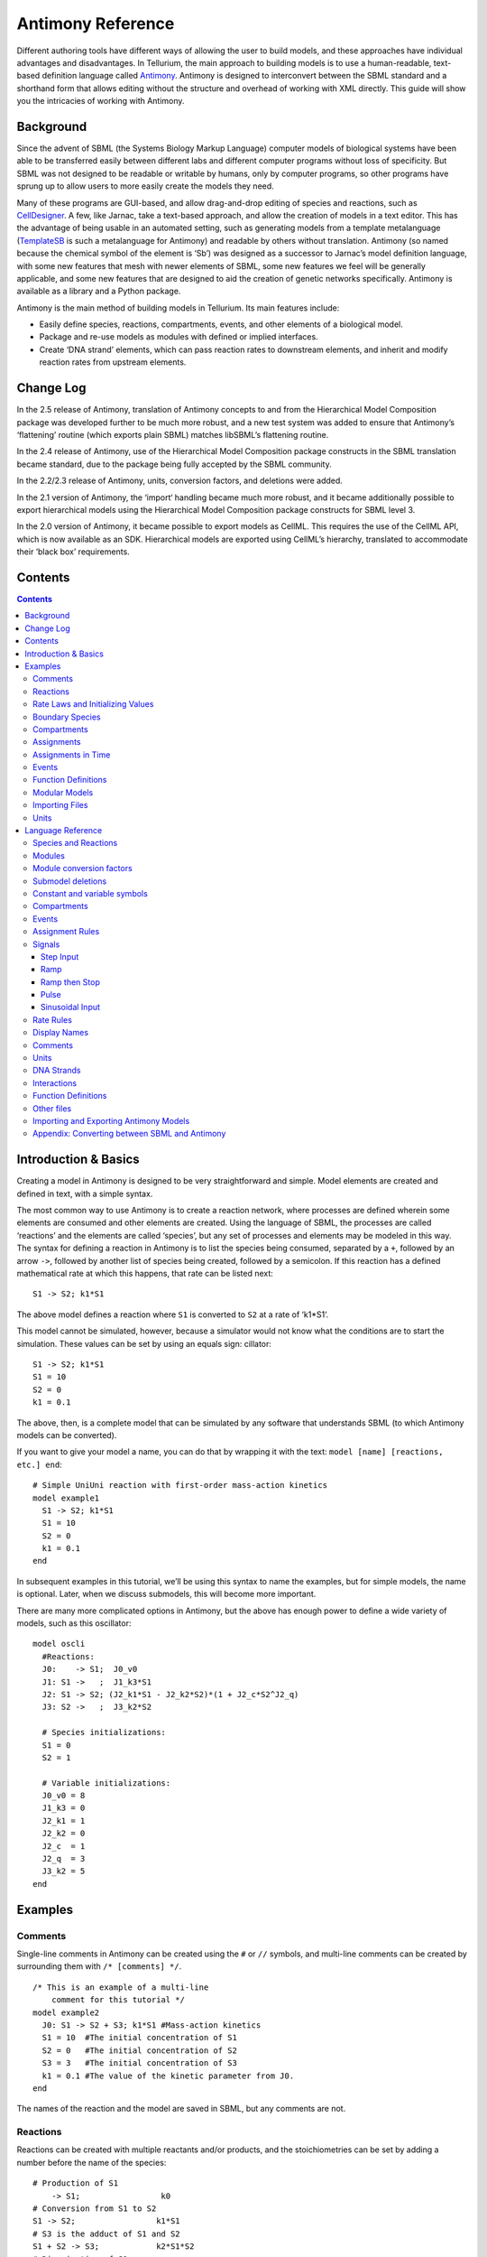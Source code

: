 ==================
Antimony Reference
==================

Different authoring tools have different ways of allowing the user to build models, and these approaches have individual advantages and disadvantages. In Tellurium, the main approach to building models is to use a human-readable, text-based definition language called `Antimony <http://antimony.sourceforge.net/>`_. Antimony is designed to interconvert between the SBML standard and a shorthand form that allows editing without the structure and overhead of working with XML directly. This guide will show you the intricacies of working with Antimony.

Background
==========

Since the advent of SBML (the Systems Biology Markup Language) computer models of biological systems have been able to be transferred easily between different labs and different computer programs without loss of specificity. But SBML was not designed to be readable or writable by humans, only by computer programs, so other programs have sprung up to allow users to more easily create the models they need.

Many of these programs are GUI-based, and allow drag-and-drop editing of species and reactions, such as `CellDesigner <http://www.celldesigner.org/>`_. A few, like Jarnac, take a text-based approach, and allow the creation of models in a text editor. This has the advantage of being usable in an automated setting, such as generating models from a template metalanguage (`TemplateSB <https://github.com/BioModelTools/TemplateSB>`_ is such a metalanguage for Antimony) and readable by others without translation. Antimony (so named because the chemical symbol of the element is ‘Sb’) was designed as a successor to Jarnac’s model definition language, with some new features that mesh with newer elements of SBML, some new features we feel will be generally applicable, and some new features that are designed to aid the creation of genetic networks specifically. Antimony is available as a library and a Python package.

Antimony is the main method of building models in Tellurium. Its main features include:

* Easily define species, reactions, compartments, events, and other elements of a biological model.
* Package and re-use models as modules with defined or implied interfaces.
* Create ‘DNA strand’ elements, which can pass reaction rates to downstream elements, and inherit and modify reaction rates from upstream elements.

Change Log
==========

In the 2.5 release of Antimony, translation of Antimony concepts to and from the Hierarchical Model Composition package was developed further to be much more robust, and a new test system was added to ensure that Antimony’s ‘flattening’ routine (which exports plain SBML) matches libSBML’s flattening routine.

In the 2.4 release of Antimony, use of the Hierarchical Model Composition package constructs in the SBML translation became standard, due to the package being fully accepted by the SBML community.

In the 2.2/2.3 release of Antimony, units, conversion factors, and deletions were added.

In the 2.1 version of Antimony, the ‘import‘ handling became much more robust, and it became additionally possible to export hierarchical models using the Hierarchical Model Composition package constructs for SBML level 3.

In the 2.0 version of Antimony, it became possible to export models as CellML. This requires the use of the CellML API, which is now available as an SDK. Hierarchical models are exported using CellML’s hierarchy, translated to accommodate their ‘black box’ requirements.

Contents
========

.. contents::

Introduction & Basics
=====================

.. highlight:: none

Creating a model in Antimony is designed to be very straightforward and simple. Model elements are created and defined in text, with a simple syntax.

The most common way to use Antimony is to create a reaction network, where processes are defined wherein some elements are consumed and other elements are created. Using the language of SBML, the processes are called ‘reactions’ and the elements are called ‘species’, but any set of processes and elements may be modeled in this way. The syntax for defining a reaction in Antimony is to list the species being consumed, separated by a ``+``, followed by an arrow ``->``, followed by another list of species being created, followed by a semicolon. If this reaction has a defined mathematical rate at which this happens, that rate can be listed next:

::

    S1 -> S2; k1*S1

The above model defines a reaction where ``S1`` is converted to ``S2`` at a rate of ‘k1*S1‘.

This model cannot be simulated, however, because a simulator would not know what the conditions are to start the simulation. These values can be set by using an equals sign:
cillator:

::

  S1 -> S2; k1*S1
  S1 = 10
  S2 = 0
  k1 = 0.1

The above, then, is a complete model that can be simulated by any software that understands SBML (to which Antimony models can be converted).

If you want to give your model a name, you can do that by wrapping it with the text: ``model [name] [reactions, etc.] end``:

::

  # Simple UniUni reaction with first-order mass-action kinetics
  model example1
    S1 -> S2; k1*S1
    S1 = 10
    S2 = 0
    k1 = 0.1
  end

In subsequent examples in this tutorial, we’ll be using this syntax to name the examples, but for simple models, the name is optional. Later, when we discuss submodels, this will become more important.

There are many more complicated options in Antimony, but the above has enough power to define a wide variety of models, such as this oscillator:

::

  model oscli
    #Reactions:
    J0:    -> S1;  J0_v0
    J1: S1 ->   ;  J1_k3*S1
    J2: S1 -> S2; (J2_k1*S1 - J2_k2*S2)*(1 + J2_c*S2^J2_q)
    J3: S2 ->   ;  J3_k2*S2

    # Species initializations:
    S1 = 0
    S2 = 1

    # Variable initializations:
    J0_v0 = 8
    J1_k3 = 0
    J2_k1 = 1
    J2_k2 = 0
    J2_c  = 1
    J2_q  = 3
    J3_k2 = 5
  end

Examples
========

Comments
--------

Single-line comments in Antimony can be created using the ``#`` or ``//`` symbols, and multi-line comments can be created by surrounding them with ``/* [comments] */``.

::

  /* This is an example of a multi-line
      comment for this tutorial */
  model example2
    J0: S1 -> S2 + S3; k1*S1 #Mass-action kinetics
    S1 = 10  #The initial concentration of S1
    S2 = 0   #The initial concentration of S2
    S3 = 3   #The initial concentration of S3
    k1 = 0.1 #The value of the kinetic parameter from J0.
  end

The names of the reaction and the model are saved in SBML, but any comments are not.

Reactions
---------

Reactions can be created with multiple reactants and/or products, and the stoichiometries can be set by adding a number before the name of the species:

::

  # Production of S1
      -> S1;                 k0
  # Conversion from S1 to S2
  S1 -> S2;                 k1*S1
  # S3 is the adduct of S1 and S2
  S1 + S2 -> S3;            k2*S1*S2
  # Dimerization of S1
  2 S1 -> S2;               k3*S1*S1
  # More complex stoichiometry
  S1 + 2 S2 -> 3 S3 + 5 S4; k4*S1*S2*S2

Rate Laws and Initializing Values
---------------------------------

Reactions can be defined with a wide variety of rate laws

::

  model pathway()
    # Examples of different rate laws and initialization

    S1 -> S2; k1*S1
    S2 -> S3; k2*S2 - k3*S3
    S3 -> S4; Vm*S3/(Km + S3)
    S4 -> S5; Vm*S4^n/(Km + S4)^n

    S1 = 10
    S2 = 0
    S3 = 0
    S4 = 0
    S5 = 0
    k1 = 0.1
    k2 = 0.2
    Vm = 6.7
    Km = 1E-3
    n = 4
  end

Boundary Species
----------------

Boundary species are those species which are unaffected by the model. Usually this means they are fixed. There are two ways to declare boundary species.

1) Using a dollar sign to indicate that a particular species is fixed:

::

  model pathway()
    # Example of using $ to fix species

    $S1 ->  S2; k1*S1
    S2 ->  S3; k2*S2
    S3 -> $S4; k3*S3
  end

2) Using the const keyword to declare species are fixed:

::

  model pathway()
    # Examples of using the const keyword to fix species

    const S1, S4
    S1 -> S2; k1*S1
    S2 -> S3; k2*S2
    S3 -> S4; k3*S3
  end

Compartments
------------

For multi-compartment models, or models where the compartment size changes over time, you can define the compartments in Antimony by using the ``compartment`` keyword, and designate species as being in particular compartments with the ``in`` keyword:

::

  model pathway()
    # Examples of different compartments

    compartment cytoplasm = 1.5, mitochondria = 2.6
    const S1 in mitochondria
    var S2 in cytoplasm
    var S3 in cytoplasm
    const S4 in cytoplasm

    S1 -> S2; k1*S1
    S2 -> S3; k2*S2
    S3 -> S4; k3*S3
  end

Assignments
-----------

You can also initialize elements with more complicated formulas than simple numbers:

::

  model pathway()
    # Examples of different assignments

    A = 1.2
    k1 = 2.3 + A
    k2 = sin(0.5)
    k3 = k2/k1

    S1 -> S2; k1*S1
    S2 -> S3; k2*S2
    S3 -> S4; k3*S3
  end

Assignments in Time
-------------------

If you want to define some elements as changing in time, you can either define the formula a variable equals at all points in time with a ``:=``, or you can define how a variable changes in time with X', in which case you’ll also need to define its initial starting value. The keyword ``time`` represents time.

::

  model pathway()
    # Examples of assignments that change in time

    k1 := sin(time)  #  k1 will always equal the sine of time
    k2  = 0.2
    k2' = k1         #' k2 starts at 0.2, and changes according to the value
                     #   of k1: d(k2)/dt = k1

    S1 -> S2; k1*S1
    S2 -> S3; k2*S2
  end

Events
------

Events are discontinuities in model simulations that change the definitions of one or more symbols at the moment when certain conditions apply. The condition is expressed as a boolean formula, and the definition changes are expressed as assignments, using the keyword ``at``:

::

  at (x>5): y=3, x=r+2

In a model with this event, at any moment when x transitions from being less than or equal to 5 to being greater to five, y will be assigned the value of 3, and x will be assigned the value of r+2, using whatever value r has at that moment. The following model sees the conversion of S1 to S2 until a threshold is reached, at which point the cycle is reset.

::

  model reset()

    S1 -> S2; k1*S1

    E1: at (S2>9): S2=0, S1=10

    S1 = 10
    S2 = 0
    k1 = 0.5
  end

For more advanced usage of events, see `Antimony’s reference documentation on events <events-ref>`_.

Function Definitions
--------------------

You may create user-defined functions in a similar fashion to the way you create modules, and then use these functions in Antimony equations. These functions must be basic single equations, and act in a similar manner to macro expansions. As an example, you might define the quadratic equation and use it in a later equation as follows:

::

  function quadratic(x, a, b, c)
    a*x^2 + b*x + c
  end

  model quad1
    S3 := quadratic(s1, k1, k2, k3);
  end

This effectively defines S3 to always equal the equation ``k1*s1^2 + k2*s1 + k3``.

Modular Models
--------------

Antimony was actually originally designed to allow the modular creation of models, and has a basic syntax set up to do so. For a full discussion of Antimony modularity, see the full documentation, but at the most basic level, you define a re-usable module with the ‘model’ syntax, followed by parentheses where you define the elements you wish to expose, then import it by using the model’s name, and the local variables you want to connect to that module

::

  # This creates a model 'side_reaction', exposing the variables 'S' and 'k1':
  model side_reaction(S, k1)
    J0: S + E -> SE; k1*k2*S*E - k2*ES;
    E = 3;
    SE = E+S;
    k2 = 0.4;
  end

  # In this model, 'side_reaction' is imported twice:
  model full_pathway
      -> S1; k1
    S1 -> S2; k2*S1
    S2 ->   ; k3*S2

    A: side_reaction(S1, k4)
    B: side_reaction(S2, k5)

    S1 = 0
    S2 = 0
    k1 = 0.3
    k2 = 2.3
    k3 = 3.5
    k4 = 0.0004
    k5 = 1

  end

In this model, ``A`` is a submodel that creates a side-reaction of ``S1`` with ``A.E`` and ``A.SE``, and ``B`` is a submodel that creates a side-reaction of ``S2`` with ``B.E`` and ``B.SE``. It is important to note that there is no connection between ``A.E`` and ``B.E`` (nor ``A.ES`` and ``B.ES``): they are completely different species in the model.

Importing Files
---------------

More than one file may be used to define a set of modules in Antimony through the use of the ‘import‘ keyword. At any point in the file outside of a module definition, use the word ‘import‘ followed by the name of the file in quotation marks, and Antimony will include the modules defined in that file as if they had been cut and pasted into your file at that point. SBML files may also be included in this way:

::

  import "models1.txt"
  import "oscli.xml"

  model mod2()
    A: mod1();
    B: oscli();
  end

In this example, the file ``models1.txt`` is an Antimony file that defines the module ``mod1``, and the file ``oscli.xml`` is an SBML file that defines a model named ``oscli``. The Antimony module ``mod2`` may then use modules from either or both of the other imported files.

Units
-----

While units do not affect the mathematics of SBML or Antimony models, you can define them in Antimony for annotation purposes by using the ``unit`` keyword:

::

  unit substance = 1e-6 mole;
  unit hour = 3600 seconds;

Adding an ‘s’ to the end of a unit name to make it plural is fine when defining a unit: ``3600 second`` is the same as ``3600 seconds``. Compound units may be created by using formulas with ``*``, ``/``, and ``^``. However, you must use base units when doing so (‘base units’ defined as those listed in Table 2 of the `SBML Level 3 Version 1 specification <http://sbml.org/Documents/Specifications#SBML_Level_3_Version_1_Core>`_, which mostly are SI and SI-derived units).

::

  unit micromole = 10e-6 mole / liter;
  unit daily_feeding = 1 item / 86400 seconds
  unit voltage = 1000 grams * meters^2 / seconds^-3 * ampere^-1

You may use units when defining formulas using the same syntax as above: any number may be given a unit by writing the name of the unit after the number. When defining a symbol (of any numerical type: species, parameter, compartment, etc.), you can either use the same technique to give it an initial value and a unit, or you may just define its units by using the ‘has’ keyword:

::

  unit foo = 100 mole/5 liter;
  x = 40 foo/3 seconds; # '40' now has units of 'foo' and '3' units of 'seconds'.
  y = 3.3 foo;          # 'y' is given units of 'foo' and an initial
                        #   value of '3.3'.
  z has foo;            # 'z' is given units of 'foo'.


Language Reference
==================

Species and Reactions
---------------------

The simplest Antimony file may simply have a list of reactions containing species, along with some initializations. Reactions are written as two lists of species, separated by a ``->``, and followed by a semicolon:

::

  S1 + E -> ES;

Optionally, you may provide a reaction rate for the reaction by including a mathematical expression after the semicolon, followed by another semicolon:

::

    S1 + E -> ES; k1*k2*S1*E - k2*ES;

You may also give the reaction a name by prepending the name followed by a colon:

::

  J0: S1 + E -> ES; k1*k2*S1*E - k2*ES;

The same effect can be achieved by setting the reaction rate separately, by assigning the reaction rate to the reaction name with an ``=``:

::

  J0: S1 + E -> ES;
  J0 = k1*k2*S1*E - k2*ES;

You may even define them in the opposite order-they are all ways of saying the same thing.

If you want, you can define a reaction to be irreversible by using ``=>`` instead of ``->``:

::

  J0: S1 + E => ES;

However, if you additionally provide a reaction rate, that rate is not checked to ensure that it is compatible with an irreversible reaction.

At this point, Antimony will make several assumptions about your model. It will assume (and require) that all symbols that appear in the reaction itself are species. Any symbol that appears elsewhere that is not used or defined as a species is ‘undefined‘; ‘undefined‘ symbols may later be declared or used as species or as ‘formulas‘, Antimony’s term for constants and packaged equations like SBML’s assignment rules. In the above example, k1 and k2 are (thus far) undefined symbols, which may be assigned straightforwardly:

::

  J0: S1 + E -> ES; k1*k2*S1*E - k2*ES;
  k1 = 3;
  k2 = 1.4;

More complicated expressions are also allowed, as are the creation of symbols which exist only to simplify or clarify other expressions:

::

  pH = 7;
  k3 = -log10(pH);

The initial concentrations of species are defined in exactly the same way as formulas, and may be just as complex (or simple):

::

  S1 = 2;
  E = 3;
  ES = S1 + E;

Order for any of the above (and in general in Antimony) does not matter at all: you may use a symbol before defining it, or define it before using it. As long as you do not use the same symbol in an incompatible context (such as using the same name as a reaction and a species), your resulting model will still be valid. Antimony files written by libAntimony will adhere to a standard format of defining symbols, but this is not required.

Modules
-------

Antimony input files may define several different models, and may use previously-defined models as parts of newly-defined models. Each different model is known as a ‘module‘, and is minimally defined by putting the keyword ‘model‘ (or ‘module‘, if you like) and the name you want to give the module at the beginning of the model definitions you wish to encapsulate, and putting the keyword ‘end‘ at the end:

::

  model example
    S + E -> ES;
  end

After this module is defined, it can be used as a part of another model (this is the one time that order matters in Antimony). To import a module into another module, simply use the name of the module, followed by parentheses:

::

  model example
    S + E -> ES;
  end

  model example2
    example();
  end

This is usually not very helpful in and of itself-you’ll likely want to give the submodule a name so you can refer to the things inside it. To do this, prepend a name followed by a colon:

::

  model example2
    A: example();
  end

Now, you can modify or define elements in the submodule by referring to symbols in the submodule by name, prepended with the name you’ve given the module, followed by a ``.``:

::

  model example2
    A: example();
    A.S = 3;
  end

This results in a model with a single reaction ``A.S + A.E -> A.ES`` and a single initial condition ``A.S = 3``.

You may also import multiple copies of modules, and modules that themselves contain submodules:

::

  model example3
    A: example();
    B: example();
    C: example2();
  end

This would result in a model with three reactions and a single initial condition.

::

  A.S + A.E -> A.ES
  B.S + B.E -> B.ES
  C.A.S + C.A.E -> C.A.ES
  C.A.S = 3;

You can also use the species defined in submodules in new reactions:

::

  model example4
    A: example();
    A.S -> ; kdeg*A.S;
  end

When combining multiple submodules, you can also ‘attach’ them to each other by declaring that a species in one submodule is the same species as is found in a different submodule by using the ``is`` keyword ``A.S is B.S``. For example, let’s say that we have a species which is known to bind reversibly to two different species. You could set this up as the following:

::

  model side_reaction
    J0: S + E -> SE; k1*k2*S*E - k2*ES;
    S = 5;
    E = 3;
    SE = E+S;
    k1 = 1.2;
    k2 = 0.4;
  end

  model full_reaction
    A: side_reaction();
    B: side_reaction();
    A.S is B.S;
  end

If you wanted, you could give the identical species a new name to more easily use it in the ``full_reaction`` module:

::

  model full_reaction
    var species S;
    A: side_reaction();
    B: side_reaction()
    A.S is S;
    B.S is S;
  end

In this system, ``S`` is involved in two reversible reactions with exactly the same reaction kinetics and initial concentrations. Let’s now say the reaction rate of the second side-reaction takes the same form, but that the kinetics are twice as fast, and the starting conditions are different:

::

  model full_reaction
    var species S;
    A: side_reaction();
    A.S is S;
    B: side_reaction();
    B.S is S;
    B.k1 = 2.4;
    B.k2 = 0.8;
    B.E = 10;
  end

Note that since we defined the initial concentration of ``SE`` as ``S + E``, ``B.SE`` will now have a different initial concentration, since ``B.E`` has been changed.

Finally, we add a third side reaction, one in which S binds irreversibly, and where the complex it forms degrades. We’ll need a new reaction rate, and a whole new reaction as well:

::

  model full_reaction
    var species S;
    A: side_reaction();
    A.S is S;
    B: side_reaction();
    B.S is S;
    B.k1 = 2.4;
    B.k2 = 0.8;
    B.E = 10;
    C: side_reaction();
    C.S is S;
    C.J0 = C.k1*C.k2*S*C.E
    J3: C.SE -> ; C.SE*k3;
    k3 = 0.02;
  end

Note that defining the reaction rate of ``C.J0`` used the symbol ``S``; exactly the same result would be obtained if we had used ``C.S`` or even ``A.S`` or ``B.S``. Antimony knows that those symbols all refer to the same species, and will give them all the same name in subsequent output.

For convenience and style, modules may define an interface where some symbols in the module are more easily renamed. To do this, first enclose a list of the symbols to export in parentheses after the name of the model when defining it:

::

  model side_reaction(S, k1)
    J0: S + E -> SE; k1*k2*S*E - k2*ES;
    S = 5;
    E = 3;
    SE = E+S;
    k1 = 1.2;
    k2 = 0.4;
  end

Then when you use that module as a submodule, you can provide a list of new symbols in parentheses:

::

  A: side_reaction(spec2, k2);

is equivalent to writing:

::

  A.S is spec2;
  A.k1 is k2;

One thing to be aware of when using this method: Since wrapping definitions in a defined model is optional, all ‘bare’ declarations are defined to be in a default module with the name ``__main``. If there are no unwrapped definitions, ``__main`` will still exist, but will be empty.

As a final note: use of the ``is`` keyword is not restricted to elements inside submodules. As a result, if you wish to change the name of an element (if, for example, you want the reactions to look simpler in Antimony, but wish to have a more descriptive name in the exported SBML), you may use ``is`` as well:

::

  A -> B;
  A is ABA;
  B is ABA8OH;

is equivalent to writing:

::

  ABA -> ABA8OH;

Module conversion factors
-------------------------

Occasionally, the unit system of a submodel will not match the unit system of the containing model, for one or more model elements. In this case, you can use conversion factor constructs to bring the submodule in line with the containing model.

If time is different in the submodel (affecting reactions, rate rules, delay, and ‘time‘), use the ``timeconv`` keyword when declaring the submodel:

::

  A1: submodel(), timeconv=60;

This construct means that one unit of time in the submodel multiplied by the time conversion factor should equal one unit of time in the parent model.

Reaction extent may also be different in the submodel when compared to the parent model, and may be converted with the ``extentconv`` keyword:

::

  A1: submodel(), extentconv=1000;

This construct means that one unit of reaction extent in the submodel multiplied by the extent conversion factor should equal one unit of reaction extent in the parent model.

Both time and extent conversion factors may be numbers (as above) or they may be references to constant parameters. They may also both be used at once:

::

  A1: submodel(), timeconv=tconv, extentconv=xconv;

Individual components of submodels may also be given conversion factors, when the ``is`` keyword is used. The following two constructs are equivalent ways of applying conversion factor ``cf`` to the synchronized variables ``x`` and ``A1.y``:

::

  A1.y * cf is x;
  A1.y is x / cf;

When flattened, all of these conversion factors will be incorporated into the mathematics.

Submodel deletions
------------------

Sometimes, an element of a submodel has to be removed entirely for the model to make sense as a whole. A degradation reaction might need to be removed, for example, or a now-superfluous species. To delete an element of a submodel, use the ``delete`` keyword:

::

  delete A1.S1;

In this case, ``S1`` will be removed from submodel ``A1``, as will any reactions ``S1`` participated in, plus any mathematical formulas that had ``S1`` in them.

Similarly, sometimes it is necessary to clear assignments and rules to a variable. To accomplish this, simply declare a new assignment or rule for the variable, but leave it blank:

::

  A1.S1  = ;
  A1.S2 := ;
  A1.S3' = ;

This will remove the appropriate initial assignment, assignment rule, or rate rule (respectively) from the submodel.

Constant and variable symbols
-----------------------------

Some models have ‘boundary species’ in their reactions, or species whose concentrations do not change as a result of participating in a reaction. To declare that a species is a boundary species, use the ‘const‘ keyword:

::

  const S1;

While you’re declaring it, you may want to be more specific by using the ‘species‘ keyword:

::

  const species S1;

If a symbol appears as a participant in a reaction, Antimony will recognize that it is a species automatically, so the use of the keyword ‘species‘ is not required. If, however, you have a species which never appears in a reaction, you will need to use the ‘species‘ keyword.

If you have several species that are all constant, you may declare this all in one line:

::

  const species S1, S2, S3;

While species are variable by default, you may also declare them so explicitly with the ‘var‘ keyword:

::

  var species S4, S5, S6;

Alternatively, you may declare a species to be a boundary species by prepending a ‘$‘ in front of it:

::

  S1 + $E -> ES;

This would set the level of ‘E‘ to be constant. You can use this symbol in declaration lists as well:

::

  species S1, $S2, $S3, S4, S5, $S6;

This declares six species, three of which are variable (by default) and three of which are constant.

Likewise, formulas are constant by default. They may be initialized with an equals sign, with either a simple or a complex formula:

::

  k1 = 5;
  k2 = 2*S1;

You may also explicitly declare whether they are constant or variable:

::

  const k1;
  var k2;

and be more specific and declare that both are formulas:

::

  const formula k1;
  var formula k2;

Variables defined with an equals sign are assigned those values at the start of the simulation. In SBML terms, they use the ‘Initial Assignment’ values. If the formula is to vary during the course of the simulation, use the Assignment Rule (or Rate Rule) syntax, described later.

You can also mix-and-match your declarations however best suits what you want to convey:

::

  species S1, S2, S3, S4;
  formula k1, k2, k3, k4;
  const   S1, S4, k1, k3;
  var     S2, S3, k2, k4;

Antimony is a pure model definition language, meaning that all statements in the language serve to build a static model of a dynamic biological system. Unlike Jarnac, sequential programming techniques such as re-using a variable for a new purpose will not work:

::

  pH = 7;
  k1 = -log10(pH);
  pH = 8.2;
  k2 = -log10(pH);

In a sequential programming language, the above would result in different values being stored in k1 and k2. (This is how Jarnac works, for those familiar with that language/simulation environment.) In a pure model definition language like Antimony, ‘pH‘, ‘k1‘, ‘k2‘, and even the formula ‘-log10(pH)‘ are static symbols that are being defined by Antimony statements, and not processed in any way. A simulator that requests the mathematical expression for k1 will receive the string ‘-log10(pH)‘; the same string it will receive for k2. A request for the mathematical expression for pH will receive the string “8.2”, since that’s the last definition found in the file. As such, k1 and k2 will end up being identical.

As a side note, we considered having libAntimony store a warning when presented with an input file such as the example above with a later definition overwriting an earlier definition. However, there was no way with our current interface to let the user know that a warning had been saved, and it seemed like there could be a number of cases where the user might legitimately want to override an earlier definition (such as when using submodules, as we’ll get to in a bit). So for now, the above is valid Antimony input that just so happens to produce exactly the same output as:

::

  pH = 8.2;
  k1 = -log10(pH);
  k2 = -log10(pH);

Compartments
------------

A compartment is a demarcated region of space that contains species and has a particular volume. In Antimony, you may ignore compartments altogether, and all species are assumed to be members of a default compartment with the imaginative name ‘default_compartment‘ with a constant volume of 1. You may define other compartments by using the ‘compartment‘ keyword:

::

  compartment comp1;

Compartments may also be variable or constant, and defined as such with ‘var‘ and ‘const‘:

::

  const compartment comp1;
  var compartment comp2;

The volume of a compartment may be set with an ‘=‘ in the same manner as species and reaction rates:

::

  comp1 = 5;
  comp2 = 3*comp1;

To declare that something is in a compartment, the ‘in‘ keyword is used, either during declaration:

::

  compartment comp1 in comp2;
  const species S1 in comp2;
  S2 in comp2;

or during assignment for reactions:

::

  J0 in comp1: x -> y; k1*x;
  y -> z; k2*y in comp2;

or submodules:

::

  M0 in comp2: submod();
  submod2(y) in comp3;

or other variables:

::

  S1 in comp2 = 5;

Here are Antimony’s rules for determining which compartment something is in:

* If the symbol has been declared to be in a compartment, it is in that compartment.
* If not, if the symbol is in a DNA strand (see the next section) which has been declared to be in a compartment, it is in that compartment. If the symbol is in multiple DNA strands with conflicting compartments, it is in the compartment of the last declared DNA strand that has a declared compartment in the model.
* If not, if the symbol is a member of a reaction with a declared compartment, it is in that compartment. If the symbol is a member of multiple reactions with conflicting compartments, it is in the compartment of the last declared reaction that has a declared compartment.
* If not, if the symbol is a member of a submodule with a declared compartment, it is in that compartment. If the symbol is a member of multiple submodules with conflicting compartments, it is in the compartment of the last declared submodule that has a declared compartment.
* If not, the symbol is in the compartment ‘default_compartment‘, and is treated as having no declared compartment for the purposes of determining the compartments of other symbols.

Note that declaring that one compartment is ‘in‘ a second compartment does not change the compartment of the symbols in the first compartment:

::

  compartment c1, c2;
  species s1 in c1, s2 in c1;
  c1 in c2;

yields:

::

  symbol compartment
  s1 c1
  s2 c1
  c1 c2
  c2 default_compartment

Compartments may not be circular: ``c1 in c2; c2 in c3; c3 in c1`` is illegal.

Events
------

Events are discontinuities in model simulations that change the definitions of one or more symbols at the moment when certain conditions apply. The condition is expressed as a boolean formula, and the definition changes are expressed as assignments, using the keyword ‘at‘ and the following syntax:

::

  at: variable1=formula1, variable2=formula2 [etc];

such as:

::

  at (x>5): y=3, x=r+2;

You may also give the event a name by prepending it with a colon:

::

  E1: at(x>=5): y=3, x=r+2;

(you may also claim an event is ‘in‘ a compartment just like everything else (‘E1 in comp1:‘). This declaration will never change the compartment of anything else.)

In addition, there are a number of concepts in SBML events that can now be encoded in Antimony. If event assignments are to occur after a delay, this can be encoded by using the ‘after‘ keyword:

::

  E1: at 2 after (x>5): y=3, x=r+2;

This means to wait two time units after x transitions from less than five to more than five, then change y to 3 and x to r+2. The delay may also itself be a formula:

::

  E1: at 2*z/y after (x>5): y=3, x=r+2;

For delayed events (and to a certain extent with simultaneous events, discussed below), one needs to know what values to use when performing event assignments: the values from the time the event was triggered, or the values from the time the event assignments are being executed? By default (in Antimony, as in SBML Level 2) the first holds true: event assignments are to use values from the moment the event is triggered. To change this, the keyword ‘fromTrigger‘ is used:

::

  E1: at 2*z/y after (x>5), fromTrigger=false: y=3, x=r+2;

You may also declare ‘fromTrigger=true‘ to explicitly declare what is the default.

New complications can arise when event assignments from multiple events are to execute at the same time: which event assignments are to be executed first? By default, there is no defined answer to this question: as long as both sets of assignments are executed, either may be executed first. However, if the model depends on a particular order of execution, events may be given priorities, using the priority keyword:

::

  E1: at ((x>5) && (z>4)), priority=1: y=3, x=r+2;
  E2: at ((x>5) && (q>7)), priority=0: y=5: x=r+6;

In situations where z>4, q>7, and x>5, and then x increases, both E1 and E2 will trigger at the same time. Since both modify the same values, it makes a difference in which order they are executed-in this case, whichever happens last takes precedence. By giving the events priorities (higher priorities execute first) the result of this situation is deterministic: E2 will execute last, and y will equal 5 and not 3.

Another question is whether, if at the beginning of the simulation the trigger condition is ‘true‘, it should be considered to have just transitioned to being true or not. The default is no, meaning that no event may trigger at time 0. You may override this default by using the ‘t0‘ keyword:

::

  E1: at (x>5)), t0=false: y=3, x=r+2;

In this situation, the value at t0 is considered to be false, meaning it can immediately transition to true if x is greater than 5, triggering the event. You may explicitly state the default by using ‘t0 = true‘.

Finally, a different class of events is often modeled in some situations where the trigger condition must persist in being true from the entire time between when the event is triggered to when it is executed. By default, this is not the case for Antimony events, and, once triggered, all events will execute. To change the class of your event, use the keyword ‘persistent‘:

::

  E1: at 3 after (x>5)), persistent=true: y=3, x=r+2;

For this model, x must be greater than 5 for three seconds before executing its event assignments: if x dips below 5 during that time, the event will not fire. To explicitly declare the default situation, use ‘persistent=false‘.

The ability to change the default priority, t0, and persistent characteristics of events was introduced in SBML Level 3, so if you translate your model to SBML Level 2, it will lose the ability to define functionality other than the default. For more details about the interpretation of these event classifications, see the SBML Level 3 specification.

Assignment Rules
----------------

In some models, species and/or variables change in a manner not described by a reaction. When a variable receives a new value at every point in the model, this can be expressed in an assignment rule, which in Antimony is formulated with a ‘:=‘ as:

::

   Ptot := P1 + P2 + PE;

In this example, ‘Ptot‘ will continually be updated to reflect the total amount of ‘P‘ present in the model.

Each symbol (species or formula) may have only one assignment rule associated with it. If an Antimony file defines more than one rule, only the last will be saved.

When species are used as the target of an assignment rule, they are defined to be ‘boundary species’ and thus ‘const‘. Antimony doesn’t have a separate syntax for boundary species whose concentrations never change vs. boundary species whose concentrations change due to assignment rules (or rate rules, below). SBML distinguishes between boundary species that may change and boundary species that may not, but in Antimony, all boundary species may change as the result of being in an Assignment Rule or Rate Rule.

Signals
-------

Signals can be generated by combining assignment rules with events.

Step Input
~~~~~~~~~~

The simplest signal is  input step. The following code implements a step that occurs at time = 20 with a magnitude of f. A trigger is used to set a trigger variable alpha which is used to initate the step input in an assignment expression.

.. code-block:: python

    import tellurium as te
    import roadrunner

    r = te.loada("""
    $Xo -> S1; k1*Xo;
    S1 -> $X1; k2*S1;

    k1 = 0.2; k2 = 0.45;

    alpha = 0; f = 2
    Xo := alpha*f
    at time > 20:
        alpha = 1
    """)

    m = r.simulate (0, 100, 300, ['time', 'Xo', 'S1'])
    r.plot()

Ramp
~~~~

The following code starts a ramp at 20 time units by setting the p1 variable to one. This variable is used to acticate a ramp function.

.. code-block:: python

    import tellurium as te
    import roadrunner

    r = te.loada("""
    $Xo -> S1; k1*Xo;
    S1 -> $X1; k2*S1;

    k1 = 0.2; k2 = 0.45;

    p1 = 0;
    Xo := p1*(time - 20)
    at time > 20:
        p1 = 1
    """)

    m = r.simulate (0, 100, 200, ['time', 'Xo', 'S1'])
    r.plot()

Ramp then Stop
~~~~~~~~~~~~~~

The following code starts a ramp at 20 time units by setting the p1 variable to one and then stopping the ramp 20 time units later. At 20 time units later a new term is switched on which subtract the ramp slope that results in a horizontal line.

.. code-block:: python

    import tellurium as te
    import roadrunner

    r = te.loada("""
    $Xo -> S1; k1*Xo;
    S1 -> $X1; k2*S1;

    k1 = 0.2; k2 = 0.45;

    p1 = 0; p2 = 0
    Xo := p1*(time - 20) - p2*(time - 40)
    at time > 20:
        p1 = 1
    at time > 40:
        p2 = 1
    """)

    m = r.simulate (0, 100, 200, ['time', 'Xo', 'S1'])
    r.plot()

Pulse
~~~~~

The following code starts a pulse at 20 time units by setting the p1 variable to one and then stops the pulse 20 time units later by setting p2 equal to zero.

.. code-block:: python

    import tellurium as te
    import roadrunner

    r = te.loada("""
    $Xo -> S1; k1*Xo;
    S1 -> $X1; k2*S1;

    k1 = 0.2; k2 = 0.45;

    p1 = 0; p2 = 1
    Xo := p1*p2
    at time > 20:
        p1 = 1
    at time > 40:
        p2 = 0
    """)

    m = r.simulate (0, 100, 200, ['time', 'Xo', 'S1'])
    r.plot()

Sinusoidal Input
~~~~~~~~~~~~~~~~

The following code starts a sinusoidal input at 20 time units by setting the p1 variable to one.

.. code-block:: python

    import tellurium as te
    import roadrunner

    r = te.loada("""
    $Xo -> S1; k1*Xo;
    S1 -> $X1; k2*S1;

    k1 = 0.2; k2 = 0.45;

    p1 = 0;
    Xo := p1*(sin (time) + 1)
    at time > 20:
        p1 = 1
    """)

    m = r.simulate (0, 100, 200, ['time', 'Xo', 'S1'])
    r.plot()

Rate Rules
----------

Rate rules define the change in a symbol’s value over time instead of defining its new value. In this sense, they are similar to reaction rate kinetics, but without an explicit stoichiometry of change. These may be modeled in Antimony by appending an apostrophe to the name of the symbol, and using an equals sign to define the rate:

::

  S1' =  V1*(1 - S1)/(K1 + (1 - S1)) - V2*S1/(K2 + S1)

Note that unlike initializations and assignment rules, formulas in rate rules may be self-referential, either directly or indirectly.

Any symbol may have only one rate rule or assignment rule associated with it. Should it find more than one, only the last will be saved.

Display Names
-------------

When some tools visualize models, they make a distinction between the ‘id‘ of an element, which must be unique to the model and which must conform to certain naming conventions, and the ‘name’ of an element, which does not have to be unique and which has much less stringent naming requirements. In Antimony, it is the id of elements which is used everywhere. However, you may also set the ‘display name’ of an element by using the ‘is‘ keyword and putting the name in quotes:

::

  A.k1 is "reaction rate k1";
  S34  is "Ethyl Alcohol";

Comments
--------

Comments in Antimony can be made on one line with //[comments]‘, or on multiple lines with /* [comments] */:

::

  /* The following initializations were
     taken from the literature */
  X=3; //Taken from Galdziki, et al.
  Y=4; //Taken from Rutherford, et al.

Comments are not translated to SBML or CellML, and will be lost if round-tripped through those languages.

Units
-----

As of version 2.4 of Antimony, units may now be created and translated to SBML (but not CellML, yet). Units may be created by using the ‘unit‘ keyword:

::

  unit substance = 1e-6 mole;
  unit hour = 3600 seconds;

Adding an ‘s’ to the end of a unit name to make it plural is fine when defining a unit: ‘3600 second‘ is the same as ‘3600 seconds‘. Compound units may be created by using formulas with ‘*‘, ‘/‘, and ‘^‘. However, you must use base units when doing so (‘base units’ defined as those listed in Table 2 of the SBML Level 3 Version 1 specification, which mostly are SI and SI-derived units).

::

  unit micromole = 10e-6 mole / liter;
  unit daily_feeding = 1 item / 86400 seconds
  unit voltage = 1000 grams * meters^2 / seconds^-3 * ampere^-1

You may use units when defining formulas using the same syntax as above: any number may be given a unit by writing the name of the unit after the number. When defining a symbol (of any numerical type: species, parameter, compartment, etc.), you can either use the same technique to give it an initial value and a unit, or you may just define its units by using the ‘has’ keyword:

::

  unit foo = 100 mole/5 liter;
  x = 40 foo/3 seconds; //'40' now has units of 'foo' and '3' units of 'seconds'.
  y = 3.3 foo;   // 'y' is given units of 'foo' and an initial value of '3.3'.
  z has foo;     // 'z' is given units of 'foo'.

Antimony does not calculate any derived units: in the above example, ‘x’ is fully defined in terms of moles per liter per second, but it is not annotated as such.

As with many things in Antimony, you may use a unit before defining it: ‘x = 10 ml‘ will create a parameter x and a unit ‘ml‘.

DNA Strands
-----------

A new concept in Antimony that has not been modeled explicitly in previous model definition languages such as SBML is the idea of having DNA strands where downstream elements can inherit reaction rates from upstream elements. DNA strands are declared by connecting symbols with ‘--‘:

::

  --P1--G1--stop--P2--G2--

You can also give the strand a name:

::

  dna1: --P1--G1--

By default, the reaction rate or formula associated with an element of a DNA strand is equal to the reaction rate or formula of the element upstream of it in the strand. Thus, if P1 is a promoter and G1 is a gene, in the model:

::

  dna1: --P1--G1--
  P1 = S1*k;
  G1: -> prot1;

the reaction rate of G1 will be “S1*k”.

It is also possible to modulate the inherited reaction rate. To do this, we use ellipses (‘…’) as shorthand for ‘the formula for the element upstream of me’. Let’s add a ribosome binding site that increases the rate of production of protein by a factor of three, and say that the promoter actually increases the rate of protein production by S1*k instead of setting it to S1*k:

::

  dna1: --P1--RBS1--G1--
  P1 = S1*k + ...;
  RBS1 = ...*3;
  G1: -> prot1;

Since in this model, nothing is upstream of P1, the upstream rate is set to zero, so the final reaction rate of G1 is equal to “(S1*k + 0)*3”.

Valid elements of DNA strands include formulas (operators), reactions (genes), and other DNA strands. Let’s wrap our model so far in a submodule, and then use the strand in a new strand:

::

  model strand1()
    dna1: --P1--RBS1--G1--
    P1 = S1*k + ...;
    RBS1 = ...*3;
    G1: -> prot1;
  end

  model fullstrand()
    A: strand1();
    fulldna:  P2--A.dna1
    P2 = S2*k2;
  end

In the model ``fullstrand``, the reaction that produces A.prot1 is equal to ``(A.S1*A.k+(S2*k2))*3``.

Operators and genes may be duplicated and appear in multiple strands:

::

  dna1:  --P1--RBS1--G1--
  dna2:  P2--dna1
  dna3:  P2--RBS2--G1

Strands, however, count as unique constructs, and may only appear as singletons or within a single other strand (and may not, of course, exist in a loop, being contained in a strand that it itself contains).

If the reaction rate or formula for any duplicated symbol is left at the default or if it contains ellipses explicitly (‘…’), it will be equal to the sum of all reaction rates in all the strands in which it appears. If we further define our above model:

::

  dna1:  --P1--RBS1--G1--
  dna2:  P2--dna1
  dna3:  P2--RBS2--G1
  P1 = ...+0.3;
  P2 = ...+1.2;
  RBS1 = ...*0.8;
  RBS2 = ...*1.1;
  G1: -> prot1;

The reaction rate for the production of ‘prot1‘ will be equal to “(((0+1.2)+0.3)*0.8) + (((0+1.2)*1.1))”.
If you set the reaction rate of G1 without using an ellipsis, but include it in multiple strands, its reaction rate will be a multiple of the number of strands it is a part of. For example, if you set the reaction rate of G1 above to “k1*S1”, and include it in two strands, the net reaction rate will be “k1*S1 + k1*S1”.

The purpose of prepending or postfixing a ‘--‘ to a strand is to declare that the strand in question is designed to have DNA attached to it at that end. If exactly one DNA strand is defined with an upstream ‘--‘ in its definition in a submodule, the name of that module may be used as a proxy for that strand when creating attaching something upstream of it, and visa versa with a defined downstream ‘--‘ in its definition:

::

  model twostrands
    --P1--RBS1--G1
    P2--RBS2--G2--
  end

  model long
    A: twostrands();
    P3--A
    A--G3
  end

The module ‘long‘ will have two strands: “P3–A.P1–A.RBS1–A.G1” and “A.P2–A.RBS2–A.G2–G3”.

Submodule strands intended to be used in the middle of other strands should be defined with ‘--‘ both upstream and downstream of the strand in question:

::

  model oneexported
    --P1--RBS1--G1--
    P2--RBS2--G2
  end

  model full
    A: oneexported()
    P2--A--stop
  end

If multiple strands are defined with upstream or downstream “–” marks, it is illegal to use the name of the module containing them as proxy.

Interactions
------------

Some species act as activators or repressors of reactions that they do not actively participate in. Typical models do not bother mentioning this explicitly, as it will show up in the reaction rates. However, for visualization purposes and/or for cases where the reaction rates might not be known explicitly, you may declare these interactions using the same format as reactions, using different symbols instead of “->”: for activations, use “-o”; for inhibitions, use “-|”, and for unknown interactions or for interactions which sometimes activate and sometimes inhibit, use “-(“:

::

  J0: S1 + E -> SE;
  i1: S2 -| J0;
  i2: S3 -o J0;
  i3: S4 -( J0;

If a reaction rate is given for the reaction in question, that reaction must include the species listed as interacting with that reaction. This, then, is legal:

::

  J0: S1 + E -> SE; k1*S1*E/S2
  i1: S2 -| J0;

because the species S2 is present in the formula “k1*S1*E/S2”. If the concentration of an inhibitory species increases, it should decrease the reaction rate of the reaction it inhibits, and vice versa for activating species. The current version of libAntimony (v2.4) does not check this, but future versions may add the check.

When the reaction rate is not known, species from interactions will be added to the SBML ‘listOfModifiers’ for the reaction in question. Normally, the kinetic law is parsed by libAntimony and any species there are added to the list of modifiers automatically, but if there is no kinetic law to parse, this is how to add species to that list.

Function Definitions
--------------------

You may create user-defined functions in a similar fashion to the way you create modules, and then use these functions in Antimony equations. These functions must be basic single equations, and act in a similar manner to macro expansions. As an example, you might define the quadratic equation thus:

::

  function quadratic(x, a, b, c)
    a*x^2 + b*x + c
  end

And then use it in a later equation:

::

  S3 = quadratic(s1, k1, k2, k3);

This would effectively define S3 to have the equation ``k1*s1^2 + k2*s1 + k3``.

Other files
-----------

More than one file may be used to define a set of modules in Antimony through the use of the ‘import‘ keyword. At any point in the file outside of a module definition, use the word ‘import‘ followed by the name of the file in quotation marks, and Antimony will include the modules defined in that file as if they had been cut and pasted into your file at that point. SBML files may also be included in this way:

::

  import "models1.txt"
  import "oscli.xml"

  model mod2()
    A: mod1();
    B: oscli();
  end

In this example, the file ‘models1.txt‘ is an Antimony file that defines the module ‘mod1‘, and the file ‘oscli.xml‘ is an SBML file that defines a model named ‘oscli‘. The Antimony module ‘mod2‘ may then use modules from either or both of the other imported files.

Remember that imported files act like they were cut and pasted into the main file. As such, any bare declarations in the main file and in the imported files will all contribute to the default ‘__main‘ module. Most SBML files will not contribute to this module, unless the name of the model in the file is ‘__main‘ (for example, if it was created by the antimony converter).

By default, libantimony will examine the ‘import‘ text to determine whether it is a relative or absolute filename, and, if relative, will prepend the directory of the working file to the import text before attempting to load the file. If it cannot find it there, it is possible to tell the libantimony API to look in different directories for files loaded from import statements.

However, if the working directory contains a ‘.antimony‘ file, or if one of the named directories contains a ‘.antimony‘ file, import statements can be subverted. Each line of this file must contain three tab-delimited strings: the name of the file which contains an import statement, the text of the import statement, and the filename where the program should look for the file. Thus, if a file “file1.txt” contains the line ‘import "file2.txt"‘, and a .antimony file is discovered with the line:

::

  file1.txt	file2.txt	antimony/import/file2.txt

The library will attempt to load ‘antimony/import/file2.txt‘ instead of looking for ‘file2.txt‘ directly. For creating files in-memory or when reading antimony models from strings, the first string may be left out:

::

  file2.txt	antimony/import/file2.txt

The first and third entries may be relative filenames: the directory of the .antimony file itself will be added internally when determining the file’s actual location. The second entry must be exactly as it appears in the first file’s ‘import‘ directive, between the quotation marks.

Importing and Exporting Antimony Models
---------------------------------------

Once you have created an Antimony file, you can convert it to SBML or CellML using ‘sbtranslate’ or the ‘QTAntimony’ visual editor (both available from http://antimony.sourceforge.net/) This will convert each of the models defined in the Antimony text file into a separate SBML model, including the overall ‘__main‘ module (if it contains anything). These files can then be used for simulation or visualization in other programs.

QTAntimony can be used to edit and translate Antimony, SBML, and CellML models. Any file in those three formats can be opened, and from the ‘View’ menu, you can turn on or off the SBML and CellML tabs. Select the tabs to translate and view the working model in those different formats.

The SBML tabs can additionally be configured to use the ‘Hierarchical Model Composition’ package constructs. Select ‘Edit/Flatten SBML tab(s)’ or hit control-F to toggle between this version and the old ‘flattened’ version of SBML. (To enable this feature if you compile Antimony yourself, you will need the latest versions of libSBML with the SBML ‘comp’ package enabled, and to select ‘WITH_COMP_SBML’ from the CMake menu.)

As there were now several different file formats available for translation, the old command-line translators still exist (antimony2sbml; sbml2antimony), but have been supplanted by the new ‘sbtranslate’ executable. Instructions for use are available by running sbtranslate from the command line, but in brief: any number of files to translate may be added to the command line, and the desired output format is given with the ‘-o‘ flag:
‘-o antimony‘, ‘-o sbml‘, ‘-o cellml‘, or ‘-o sbml-comp‘ (the last to output files with the SBML ‘comp‘ package constructs).

Examples:

.. code-block:: bash

  sbtranslate model1.txt model2.txt -o sbml

will create one flattened SBML file for the main model in the two Antimony files in the working directory. Each file will be of the format “[prefix].xml”, where [prefix] is the original filename with ‘.txt‘ removed (if present).

.. code-block:: bash

  sbtranslate oscli.xml ffn.xml -o antimony

will output two files in the working directory: ‘oscli.txt‘ and ‘ffn.txt‘ (in the antimony format).

.. code-block:: bash

  sbtranslate model1.txt -o sbml-comp

will output ‘model1.xml‘ in the working directory, containing all models in the ‘model1.txt‘ file, using the SBML ‘comp‘ package.

Appendix: Converting between SBML and Antimony
----------------------------------------------
For reference, here are some of the differences you will see when converting models between SBML and Antimony:

* Local parameters in SBML reactions become global parameters in Antimony, with the reaction name prepended. If a different symbol already has the new name, a number is appended to the variable name so it will be unique. These do not get converted back to local parameters when converting Antimony back to SBML.
* Algebraic rules in SBML disappear in Antimony.
* Any element with both a value (or an initial amount/concentration for species) and an initial assignment in SBML will have only the initial assignment in Antimony.
* Stoichiometry math in SBML disappears in Antimony.
* All ``constant=true`` species in SBML are set ``const`` in Antimony, even if that same species is set ``boundary=false``.
* All ``boundary=true`` species in SBML are set ``const`` in Antimony, even if that same species is set ``constant=false``.
* Boundary (‘const’) species in Antimony are set boundary=true and constant=false in SBML.
* Variable (‘var’) species in Antimony are set boundary=false and constant=false in SBML.
* Modules in Antimony are flattened in SBML (unless you use the ``comp`` option).
* DNA strands in Antimony disappear in SBML.
* DNA elements in Antimony no longer retain the ellipses syntax in SBML, but the effective reaction rates and assignment rules should be accurate, even for elements appearing in multiple DNA strands. These reaction rates and assignment rules will be the sum of the rate at all duplicate elements within the DNA strands.
* Any symbol with the MathML csymbol ‘time‘ in SBML becomes ‘time‘ in Antimony.
* Any formula with the symbol ‘time‘ in it in Antimony will become the MathML csymbol ‘time‘ in in SBML.
* The MathML csymbol ‘delay‘ in SBML disappears in Antimony.
* Any SBML version 2 level 1 function with the MathML csymbol ‘time‘ in it will become a local variable with the name ‘time_ref‘ in Antimony. This ‘time_ref‘ is added to the function’s interface (as the last in the list of symbols), and any uses of the function are modified to use ‘time‘ in the call. In other words, a function “function(x, y): x+y*time” becomes “function(x, y, time_ref): x + y*time_ref”, and formulas that use “function(A, B)” become “function(A, B, time)”
* A variety of Antimony keywords, if found in SBML models as IDs, are renamed to add an appended ‘_‘. So the ID ``compartment`` becomes ``compartment_``, ``model`` becomes ``model_``, etc.


